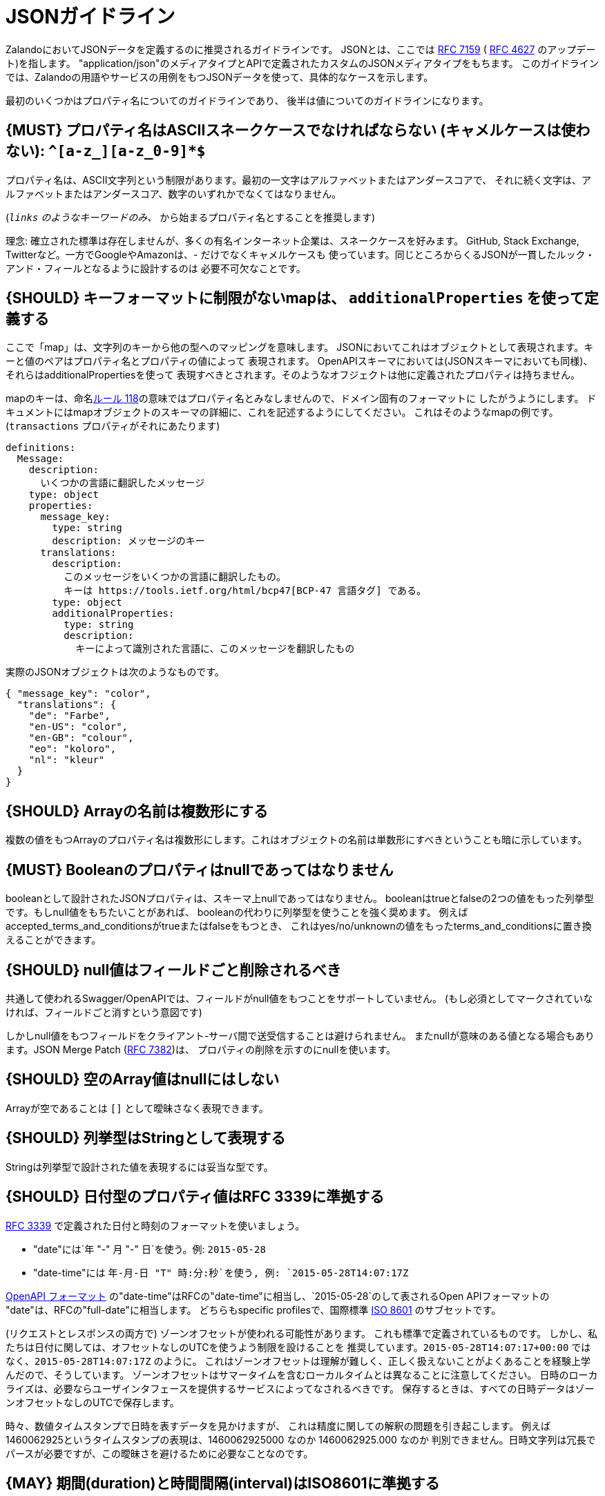 [[json-guidelines]]
= JSONガイドライン

ZalandoにおいてJSONデータを定義するのに推奨されるガイドラインです。
JSONとは、ここでは http://www.rfc-editor.org/rfc/rfc7159.txt[RFC 7159] ( https://www.ietf.org/rfc/rfc4627.txt[RFC 4627] のアップデート)を指します。
"application/json"のメディアタイプとAPIで定義されたカスタムのJSONメディアタイプをもちます。
このガイドラインでは、Zalandoの用語やサービスの用例をもつJSONデータを使って、具体的なケースを示します。

最初のいくつかはプロパティ名についてのガイドラインであり、
後半は値についてのガイドラインになります。

[#118]
== {MUST} プロパティ名はASCIIスネークケースでなければならない (キャメルケースは使わない): `^[a-z_][a-z_0-9]*$`

プロパティ名は、ASCII文字列という制限があります。最初の一文字はアルファベットまたはアンダースコアで、
それに続く文字は、アルファベットまたはアンダースコア、数字のいずれかでなくてはなりません。

(`_links` のようなキーワードのみ、 `_` から始まるプロパティ名とすることを推奨します)

理念: 確立された標準は存在しませんが、多くの有名インターネット企業は、スネークケースを好みます。
GitHub, Stack Exchange, Twitterなど。一方でGoogleやAmazonは、- だけでなくキャメルケースも
使っています。同じところからくるJSONが一貫したルック・アンド・フィールとなるように設計するのは
必要不可欠なことです。

[#216]
== {SHOULD} キーフォーマットに制限がないmapは、 `additionalProperties` を使って定義する

ここで「map」は、文字列のキーから他の型へのマッピングを意味します。
JSONにおいてこれはオブジェクトとして表現されます。キーと値のペアはプロパティ名とプロパティの値によって
表現されます。
OpenAPIスキーマにおいては(JSONスキーマにおいても同様)、それらはadditionalPropertiesを使って
表現すべきとされます。そのようなオフジェクトは他に定義されたプロパティは持ちません。

mapのキーは、命名<<118,ルール 118>>の意味ではプロパティ名とみなしませんので、ドメイン固有のフォーマットに
したがうようにします。
ドキュメントにはmapオブジェクトのスキーマの詳細に、これを記述するようにしてください。
これはそのようなmapの例です。(`transactions` プロパティがそれにあたります)

```yaml
definitions:
  Message:
    description:
      いくつかの言語に翻訳したメッセージ
    type: object
    properties:
      message_key:
        type: string
        description: メッセージのキー
      translations:
        description:
          このメッセージをいくつかの言語に翻訳したもの。
          キーは https://tools.ietf.org/html/bcp47[BCP-47 言語タグ] である。
        type: object
        additionalProperties:
          type: string
          description:
            キーによって識別された言語に、このメッセージを翻訳したもの
```

実際のJSONオブジェクトは次のようなものです。

```json
{ "message_key": "color",
  "translations": {
    "de": "Farbe",
    "en-US": "color",
    "en-GB": "colour",
    "eo": "koloro",
    "nl": "kleur"
  }
}
```

[#120]
== {SHOULD} Arrayの名前は複数形にする

複数の値をもつArrayのプロパティ名は複数形にします。これはオブジェクトの名前は単数形にすべきということも暗に示しています。

[#122]
== {MUST} Booleanのプロパティはnullであってはなりません

booleanとして設計されたJSONプロパティは、スキーマ上nullであってはなりません。
booleanはtrueとfalseの2つの値をもった列挙型です。もしnull値をもちたいことがあれば、
booleanの代わりに列挙型を使うことを強く奨めます。
例えばaccepted_terms_and_conditionsがtrueまたはfalseをもつとき、
これはyes/no/unknownの値をもったterms_and_conditionsに置き換えることができます。

[#123]
== {SHOULD} null値はフィールドごと削除されるべき

共通して使われるSwagger/OpenAPIでは、フィールドがnull値をもつことをサポートしていません。
(もし必須としてマークされていなければ、フィールドごと消すという意図です)

しかしnull値をもつフィールドをクライアント-サーバ間で送受信することは避けられません。
またnullが意味のある値となる場合もあります。JSON Merge Patch (https://tools.ietf.org/html/rfc7386[RFC 7382])は、
プロパティの削除を示すのにnullを使います。

[#124]
== {SHOULD} 空のArray値はnullにはしない

Arrayが空であることは `[]` として曖昧さなく表現できます。

[#125]
== {SHOULD} 列挙型はStringとして表現する

Stringは列挙型で設計された値を表現するには妥当な型です。

[#126]
== {SHOULD} 日付型のプロパティ値はRFC 3339に準拠する

http://tools.ietf.org/html/rfc3339#section-5.6[RFC 3339]
で定義された日付と時刻のフォーマットを使いましょう。

* "date"には`年 "-" 月 "-" 日`を使う。例: `2015-05-28`
* "date-time"には `年-月-日 "T" 時:分:秒`を使う, 例: `2015-05-28T14:07:17Z`

https://github.com/OAI/OpenAPI-Specification/blob/master/versions/2.0.md#data-types[OpenAPI
フォーマット] の"date-time"はRFCの"date-time"に相当し、`2015-05-28`のして表されるOpen APIフォーマットの
"date"は、RFCの"full-date"に相当します。
どちらもspecific profilesで、国際標準 http://en.wikipedia.org/wiki/ISO_8601[ISO 8601] のサブセットです。

(リクエストとレスポンスの両方で) ゾーンオフセットが使われる可能性があります。
これも標準で定義されているものです。
しかし、私たちは日付に関しては、オフセットなしのUTCを使うよう制限を設けることを
推奨しています。`2015-05-28T14:07:17+00:00` ではなく、`2015-05-28T14:07:17Z` のように。
これはゾーンオフセットは理解が難しく、正しく扱えないことがよくあることを経験上学んだので、そうしています。
ゾーンオフセットはサマータイムを含むローカルタイムとは異なることに注意してください。
日時のローカライズは、必要ならユーザインタフェースを提供するサービスによってなされるべきです。
保存するときは、すべての日時データはゾーンオフセットなしのUTCで保存します。

時々、数値タイムスタンプで日時を表すデータを見かけますが、
これは精度に関しての解釈の問題を引き起こします。
例えば1460062925というタイムスタンプの表現は、1460062925000 なのか 1460062925.000 なのか
判別できません。日時文字列は冗長でパースが必要ですが、この曖昧さを避けるために必要なことなのです。

[#127]
== {MAY} 期間(duration)と時間間隔(interval)はISO8601に準拠する

期間と時間間隔の設計は、ISO 8601で推奨されている形式の文字列を使います。
(期間については https://tools.ietf.org/html/rfc3339#appendix-A[付録A RFC 3339に文法が含まれます] )

[#128]
== {MAY} 標準の言語、国、通貨コードを使う

* http://en.wikipedia.org/wiki/ISO_3166-1_alpha-2[ISO 3166-1-alpha2 国コード]
* (Zalandoでは"UK"という表記も見かけるかもしれないが、"UK"ではなく"GB"を使う)
* https://en.wikipedia.org/wiki/List_of_ISO_639-1_codes[ISO 639-1 言語コード]
* https://tools.ietf.org/html/bcp47[BCP-47] (based on ISO 639-1) for language variants
* http://en.wikipedia.org/wiki/ISO_4217[ISO 4217 通貨コード]

上記で定義されているものを使いましょう。
